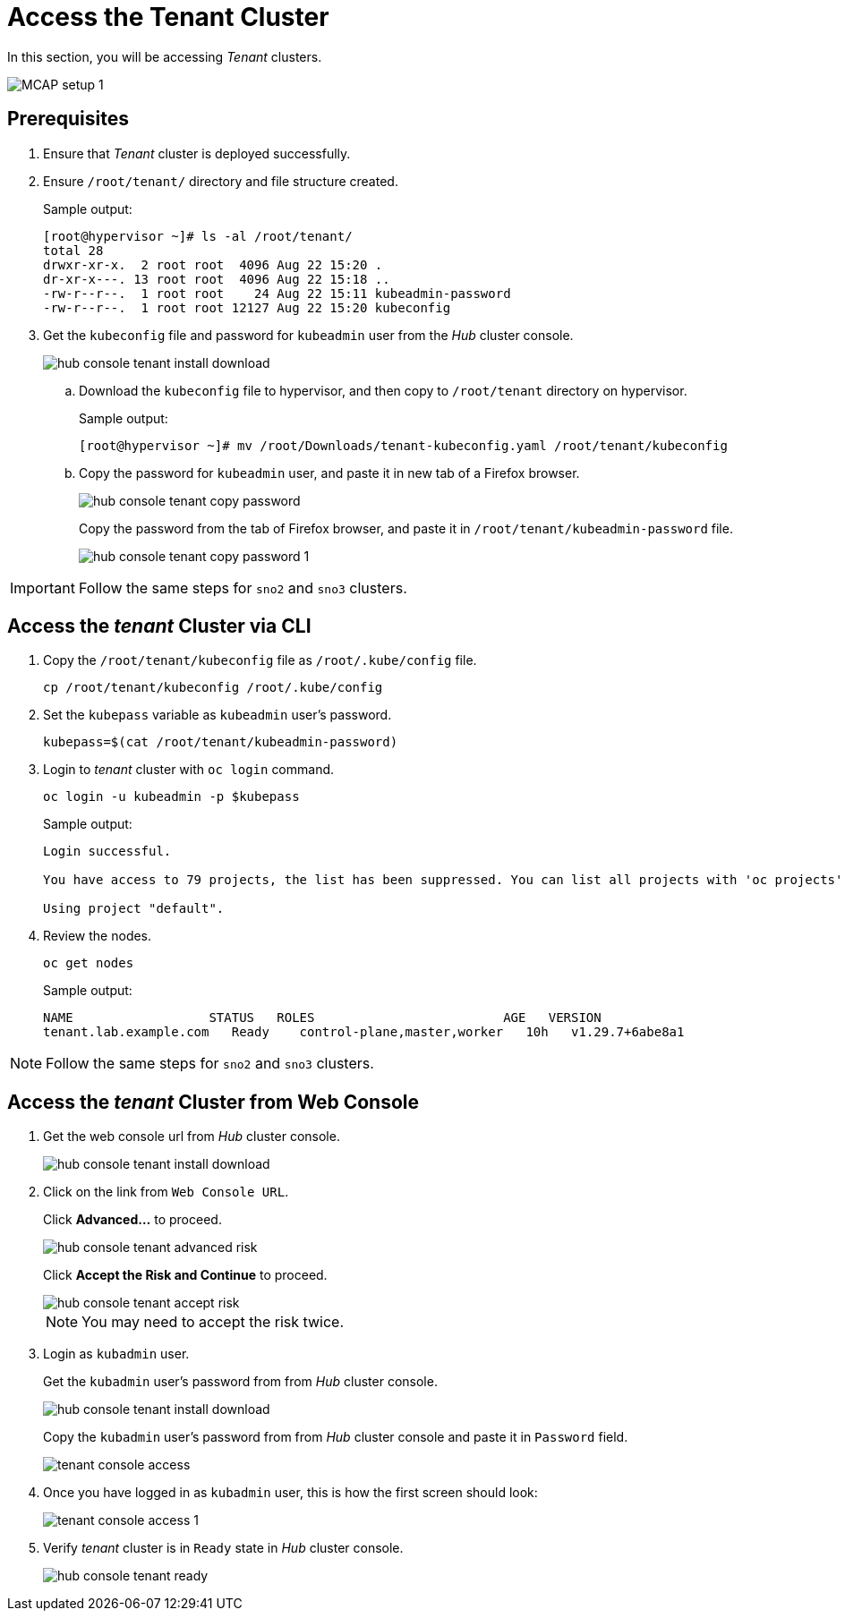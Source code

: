 = Access the Tenant Cluster
:experimental:

In this section, you will be accessing _Tenant_ clusters.

image::MCAP_setup_1.png[]

== Prerequisites

. Ensure that _Tenant_ cluster is deployed successfully.

. Ensure `/root/tenant/` directory and file structure created.
+
.Sample output:
----
[root@hypervisor ~]# ls -al /root/tenant/
total 28
drwxr-xr-x.  2 root root  4096 Aug 22 15:20 .
dr-xr-x---. 13 root root  4096 Aug 22 15:18 ..
-rw-r--r--.  1 root root    24 Aug 22 15:11 kubeadmin-password
-rw-r--r--.  1 root root 12127 Aug 22 15:20 kubeconfig
----

. Get the `kubeconfig` file and password for `kubeadmin` user from the _Hub_ cluster console.
+
image::hub_console_tenant_install_download.png[]

.. Download the `kubeconfig` file to hypervisor, and then copy to `/root/tenant` directory on hypervisor.
+
.Sample output:
----
[root@hypervisor ~]# mv /root/Downloads/tenant-kubeconfig.yaml /root/tenant/kubeconfig
----

.. Copy the password for `kubeadmin` user, and paste it in new tab of a Firefox browser.
+
image::hub_console_tenant_copy_password.png[]
+
Copy the password from the tab of Firefox browser, and paste it in `/root/tenant/kubeadmin-password` file.
+
image::hub_console_tenant_copy_password_1.png[]

[IMPORTANT]
Follow the same steps for `sno2` and `sno3` clusters.

== Access the _tenant_ Cluster via CLI

. Copy the `/root/tenant/kubeconfig` file as `/root/.kube/config` file.
+
[source,bash,role=execute]
----
cp /root/tenant/kubeconfig /root/.kube/config
----

. Set the `kubepass` variable as `kubeadmin` user's password.
+
[source,bash,role=execute]
----
kubepass=$(cat /root/tenant/kubeadmin-password)
----

. Login to _tenant_ cluster with `oc login` command.
+
[source,bash,role=execute]
----
oc login -u kubeadmin -p $kubepass
----
+
.Sample output:
----
Login successful.

You have access to 79 projects, the list has been suppressed. You can list all projects with 'oc projects'

Using project "default".
----

. Review the nodes.
+
[source,bash,role=execute]
----
oc get nodes
----
+
.Sample output:
----
NAME                  STATUS   ROLES                         AGE   VERSION
tenant.lab.example.com   Ready    control-plane,master,worker   10h   v1.29.7+6abe8a1
----

[NOTE]
Follow the same steps for `sno2` and `sno3` clusters.

== Access the _tenant_ Cluster from Web Console

. Get the web console url from _Hub_ cluster console.
+
image::hub_console_tenant_install_download.png[]
+
. Click on the link from `Web Console URL`.
+
Click btn:[Advanced...] to proceed.
+
image::hub_console_tenant_advanced_risk.png[]
+
Click btn:[Accept the Risk and Continue] to proceed.
+
image::hub_console_tenant_accept_risk.png[]
+
[NOTE]
You may need to accept the risk twice.

. Login as `kubadmin` user.
+
Get the `kubadmin` user's password from from _Hub_ cluster console.
+
image::hub_console_tenant_install_download.png[]
+
Copy the `kubadmin` user's password from from _Hub_ cluster console and paste it in `Password` field.
+
image::tenant_console_access.png[]

. Once you have logged in as `kubadmin` user, this is how the first screen should look:
+
image::tenant_console_access_1.png[]

. Verify _tenant_ cluster is in `Ready` state in _Hub_ cluster console.
+
image::hub_console_tenant_ready.png[]